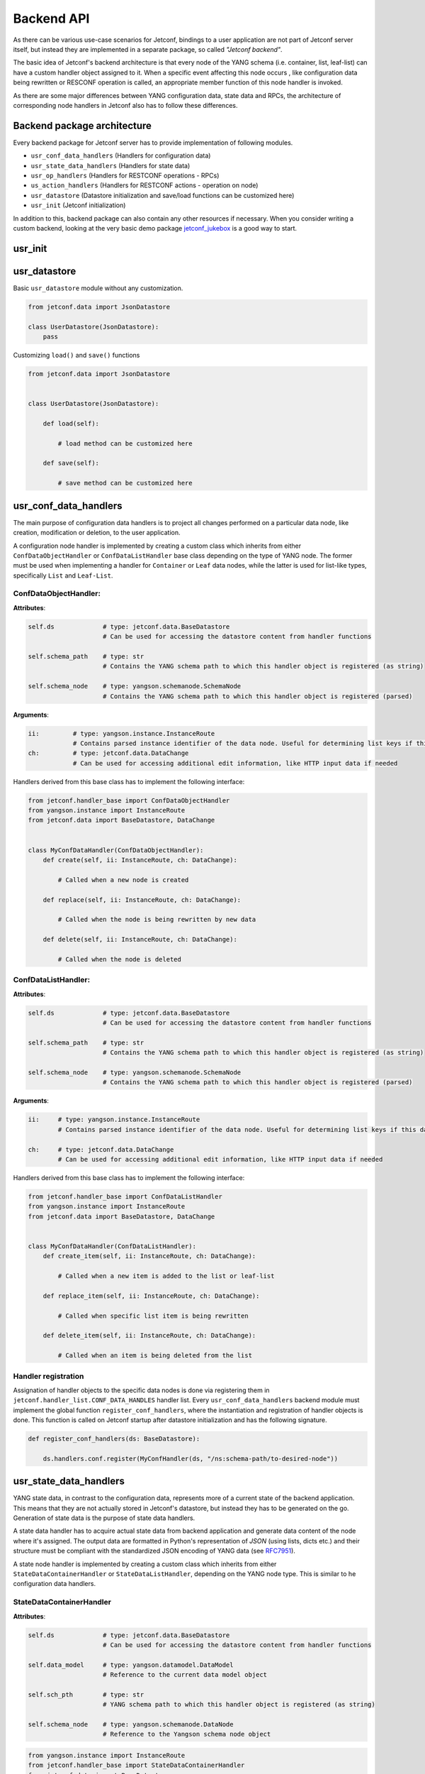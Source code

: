 .. _backendapi:

***********
Backend API
***********

As there can be various use-case scenarios for Jetconf, bindings to a user application
are not part of Jetconf server itself, but instead they are implemented in a separate package,
so called *"Jetconf backend"*.

The basic idea of Jetconf's backend architecture is that every node of the YANG schema
(i.e. container, list, leaf-list) can have a custom handler object assigned to it.
When a specific event affecting this node occurs , like configuration data being rewritten
or RESCONF operation is called, an appropriate member function of this node handler is invoked.

As there are some major differences between YANG configuration data, state data and RPCs,
the architecture of corresponding node handlers in Jetconf also has to follow these differences.

Backend package architecture
============================

Every backend package for Jetconf server has to provide implementation of following modules.

- ``usr_conf_data_handlers`` (Handlers for configuration data)
- ``usr_state_data_handlers`` (Handlers for state data)
- ``usr_op_handlers`` (Handlers for RESTCONF operations - RPCs)
- ``us_action_handlers`` (Handlers for RESTCONF actions - operation on node)
- ``usr_datastore`` (Datastore initialization and save/load functions can be customized here)
- ``usr_init`` (Jetconf initialization)

In addition to this, backend package can also contain any other resources if necessary.
When you consider writing a custom backend, looking at the very basic demo package
jetconf_jukebox_ is a good way to start.

usr_init
========

usr_datastore
=============

Basic ``usr_datastore`` module without any customization.

.. code-block:: python

    from jetconf.data import JsonDatastore

    class UserDatastore(JsonDatastore):
        pass


Customizing ``load()`` and ``save()`` functions

.. code-block:: python

    from jetconf.data import JsonDatastore


    class UserDatastore(JsonDatastore):

        def load(self):

            # load method can be customized here

        def save(self):

            # save method can be customized here


usr_conf_data_handlers
======================

The main purpose of configuration data handlers is to project all changes performed on a
particular data node, like creation, modification or deletion, to the user application.

A configuration node handler is implemented by creating a custom class which inherits
from either ``ConfDataObjectHandler`` or ``ConfDataListHandler`` base class depending on
the type of YANG node. The former must be used when implementing a handler for ``Container``
or ``Leaf`` data nodes, while the latter is used for list-like types, specifically ``List``
and ``Leaf-List``.

ConfDataObjectHandler:
^^^^^^^^^^^^^^^^^^^^^^

**Attributes**:

.. code-block:: python

    self.ds             # type: jetconf.data.BaseDatastore
                        # Can be used for accessing the datastore content from handler functions

    self.schema_path    # type: str
                        # Contains the YANG schema path to which this handler object is registered (as string)

    self.schema_node    # type: yangson.schemanode.SchemaNode
                        # Contains the YANG schema path to which this handler object is registered (parsed)

**Arguments**:

.. code-block:: python

    ii:         # type: yangson.instance.InstanceRoute
                # Contains parsed instance identifier of the data node. Useful for determining list keys if this data node is a child of some list node.
    ch:         # type: jetconf.data.DataChange
                # Can be used for accessing additional edit information, like HTTP input data if needed

Handlers derived from this base class has to implement the following interface:

.. code-block:: python

    from jetconf.handler_base import ConfDataObjectHandler
    from yangson.instance import InstanceRoute
    from jetconf.data import BaseDatastore, DataChange


    class MyConfDataHandler(ConfDataObjectHandler):
        def create(self, ii: InstanceRoute, ch: DataChange):

            # Called when a new node is created

        def replace(self, ii: InstanceRoute, ch: DataChange):

            # Called when the node is being rewritten by new data

        def delete(self, ii: InstanceRoute, ch: DataChange):

            # Called when the node is deleted

ConfDataListHandler:
^^^^^^^^^^^^^^^^^^^^

**Attributes**:

.. code-block:: python

    self.ds             # type: jetconf.data.BaseDatastore
                        # Can be used for accessing the datastore content from handler functions

    self.schema_path    # type: str
                        # Contains the YANG schema path to which this handler object is registered (as string)

    self.schema_node    # type: yangson.schemanode.SchemaNode
                        # Contains the YANG schema path to which this handler object is registered (parsed)

**Arguments**:

.. code-block:: python

    ii:     # type: yangson.instance.InstanceRoute
            # Contains parsed instance identifier of the data node. Useful for determining list keys if this data node is a child of some list node.

    ch:     # type: jetconf.data.DataChange
            # Can be used for accessing additional edit information, like HTTP input data if needed

Handlers derived from this base class has to implement the following interface:

.. code-block:: python

    from jetconf.handler_base import ConfDataListHandler
    from yangson.instance import InstanceRoute
    from jetconf.data import BaseDatastore, DataChange


    class MyConfDataHandler(ConfDataListHandler):
        def create_item(self, ii: InstanceRoute, ch: DataChange):

            # Called when a new item is added to the list or leaf-list

        def replace_item(self, ii: InstanceRoute, ch: DataChange):

            # Called when specific list item is being rewritten

        def delete_item(self, ii: InstanceRoute, ch: DataChange):

            # Called when an item is being deleted from the list

Handler registration
^^^^^^^^^^^^^^^^^^^^

Assignation of handler objects to the specific data nodes is done via registering them in
``jetconf.handler_list.CONF_DATA_HANDLES`` handler list. Every ``usr_conf_data_handlers``
backend module must implement the global function ``register_conf_handlers``,
where the instantiation and registration of handler objects is done. This function is
called on Jetconf startup after datastore initialization and has the following signature.

.. code-block:: python

    def register_conf_handlers(ds: BaseDatastore):

        ds.handlers.conf.register(MyConfHandler(ds, "/ns:schema-path/to-desired-node"))


usr_state_data_handlers
=======================

YANG state data, in contrast to the configuration data, represents more of a current
state of the backend application. This means that they are not actually stored in
Jetconf's datastore, but instead they has to be generated on the go. Generation of
state data is the purpose of state data handlers.

A state data handler has to acquire actual state data from backend application and generate data
content of the node where it's assigned. The output data are formatted in Python's representation
of *JSON* (using lists, dicts etc.) and their structure must be compliant with the standardized
JSON encoding of YANG data (see RFC7951_).

A state node handler is implemented by creating a custom class which inherits from either
``StateDataContainerHandler`` or ``StateDataListHandler``, depending on the YANG node type.
This is similar to he configuration data handlers.

StateDataContainerHandler
^^^^^^^^^^^^^^^^^^^^^^^^^
**Attributes**:

.. code-block:: python

    self.ds             # type: jetconf.data.BaseDatastore
                        # Can be used for accessing the datastore content from handler functions

    self.data_model     # type: yangson.datamodel.DataModel
                        # Reference to the current data model object

    self.sch_pth        # type: str
                        # YANG schema path to which this handler object is registered (as string)

    self.schema_node    # type: yangson.schemanode.DataNode
                        # Reference to the Yangson schema node object



.. code-block:: python

    from yangson.instance import InstanceRoute
    from jetconf.handler_base import StateDataContainerHandler
    from jetconf.data import BaseDatastore

    class MyStateDataHandler(StateDataContainerHandler):
        def generate_node(self, node_ii: InstanceRoute, username: str, staging: bool)

            # This method has to generate content of the state data node

            return generated_content


StateDataListHandler
^^^^^^^^^^^^^^^^^^^^

**Attributes**:

.. code-block:: python

    self.ds             # type: jetconf.data.BaseDatastore
                        # Can be used for accessing the datastore content from handler functions

    self.data_model     # type: yangson.datamodel.DataModel
                        # Reference to the current data model object

    self.sch_pth        # type: str
                        # YANG schema path to which this handler object is registered (as string)

    self.schema_node    # type: yangson.schemanode.DataNode
                        # Reference to the Yangson schema node object

**Methods**:

.. code-block:: python

    from yangson.instance import InstanceRoute
    from jetconf.helpers import JsonNodeT
    from jetconf.handler_base import StateDataListHandler
    from jetconf.data import BaseDatastore

    class MyStateDataHandler(StateDataListHandler):
        def generate_list(self, node_ii: InstanceRoute, username: str, staging: bool) -> JsonNodeT:

            # This method has to generate entire list

            return generated_content

        def generate_list(self, node_ii: InstanceRoute, username: str, staging: bool) -> JsonNodeT:

            # Generates only one specific item of the list. The list key(s) of the item which needs to be generated can be resolved by processing the instance identifier passed in 'node_ii' argument.

            return generated_content

Handler registration
^^^^^^^^^^^^^^^^^^^^

Assignation of state data handler objects to the specific data nodes is done via registering
them in ``jetconf.handler_list.STATE_DATA_HANDLERS`` handler list. This is similar to the configuration data.
Every ``usr_state_data_handlers`` backend module must implement the global function ``register_state_handlers``,
where the instantiation and registration of handler objects is done. This function is called on Jetconf
startup after datastore initialization and has the following signature:

.. code-block:: python

    def register_state_handlers(ds: BaseDatastore):

        ds.handlers.state.register(MyStateDataHandler(ds, "/ns:schema-path/to/state/node"))


usr_op_handlers
===============
Handlers for RESTCONF operations.

**Arguments**:

.. code-block:: python

     input_args:        # type: JSON
                        # Operation input arguments with structure defined by YANG model

     username:          # type: jetconf.data.BaseDatastore
                        # Name of the user who invoked the operation

An operation handlers are implemented by adding a custom method to
the class ``OpHandlersContainer``. Finally, this class is instantiated and its methods are assigned
to specific operation names.

.. code-block:: python

    from yangson.instance import InstanceRoute
    from jetconf.helpers import JsonNodeT
    from jetconf.data import BaseDatastore

    class OpHandlersContainer:
        def __init__(self, ds: BaseDatastore):
            self.ds = ds

        def my_op_handler(self, input_args: JsonNodeT, username: str) -> JsonNodeT:

            # RPC operation Body

            # Operation output data as defined by YANG data model
            # output is not mandatory
            return output_data

Handler registration
^^^^^^^^^^^^^^^^^^^^

Every ``usr_op_handlers`` backend module must implement the global function ``register_op_handlers``,
where the class ``OpHandlersContainer`` is instantiated and its methods are tied to individual
operations. This function with following signature is called on Jetconf startup after datastore
initialization.

.. code-block:: python

    def register_op_handlers(ds: BaseDatastore):

        op_handlers_obj = OpHandlersContainer(ds)
        ds.handlers.op.register(op_handlers_obj.my_op_handler, "ns:operation")



us_action_handlers
==================
Handlers for RESTCONF actions.

**Arguments**:

.. code-block:: python

     ii:     # type: yangson.instance.InstanceRoute
            # Contains parsed instance identifier of the data node. Useful for determining list keys if this data node is a child of some list node.

     input_args:        # type: JSON
                        # Operation input arguments with structure defined by YANG model

     username:          # type: jetconf.data.BaseDatastore
                        # Name of the user who invoked the operation


An action handlers are implemented by adding a custom method to
the class ``ActionHandlersContainer``. Finally, this class is instantiated and its methods are assigned
to specific action names and node path.

.. code-block:: python

    from yangson.instance import InstanceRoute
    from jetconf.helpers import JsonNodeT
    from jetconf.data import BaseDatastore

    class ActionHandlersContainer:
        def __init__(self, ds: BaseDatastore):
            self.ds = ds

        def my_action_handler(self, ii: InstanceRoute, input_args: JsonNodeT, username: str) -> JsonNodeT:

            # Action Body

            # Action output data as defined by YANG data model
            # output is not mandatory
            return output_data


Handler registration
^^^^^^^^^^^^^^^^^^^^
Every ``usr_action_handlers`` backend module must implement the global function ``register_action_handlers``,
where the class ``ActionHandlersContainer`` is instantiated and its methods are tied to individual
actions. This function with following signature is called on Jetconf startup after datastore
initialization.

.. code-block:: python

    def register_action_handlers(ds: BaseDatastore):
        act_handlers_obj = ActionHandlersContainer(ds)
        ds.handlers.action.register(act_handlers_obj.my_action_handler, "/ns:schema-path/to/action/node")


Handler inheritance
===================
Because some data models can be quite large, it would be difficult to manually assign
handler objects to all schema nodes. Because of this, for configuration and state data handlers,
Jetconf offers a feature called **Handler inheritance**.

If a node without its own handler is edited, Jetconf finds a nearest
parent node which has the handler assigned and then it calls its ``replace`` or ``replace_item``
method. It's up to backend developer's decision where to place handler objects, a more fine-grained
placement will usually mean better performance (less data rewriting), at the cost of more work.


.. _jetconf_jukebox: https://gitlab.labs.nic.cz/jetconf/jetconf-jukebox
.. _RFC7951: https://tools.ietf.org/html/rfc7951